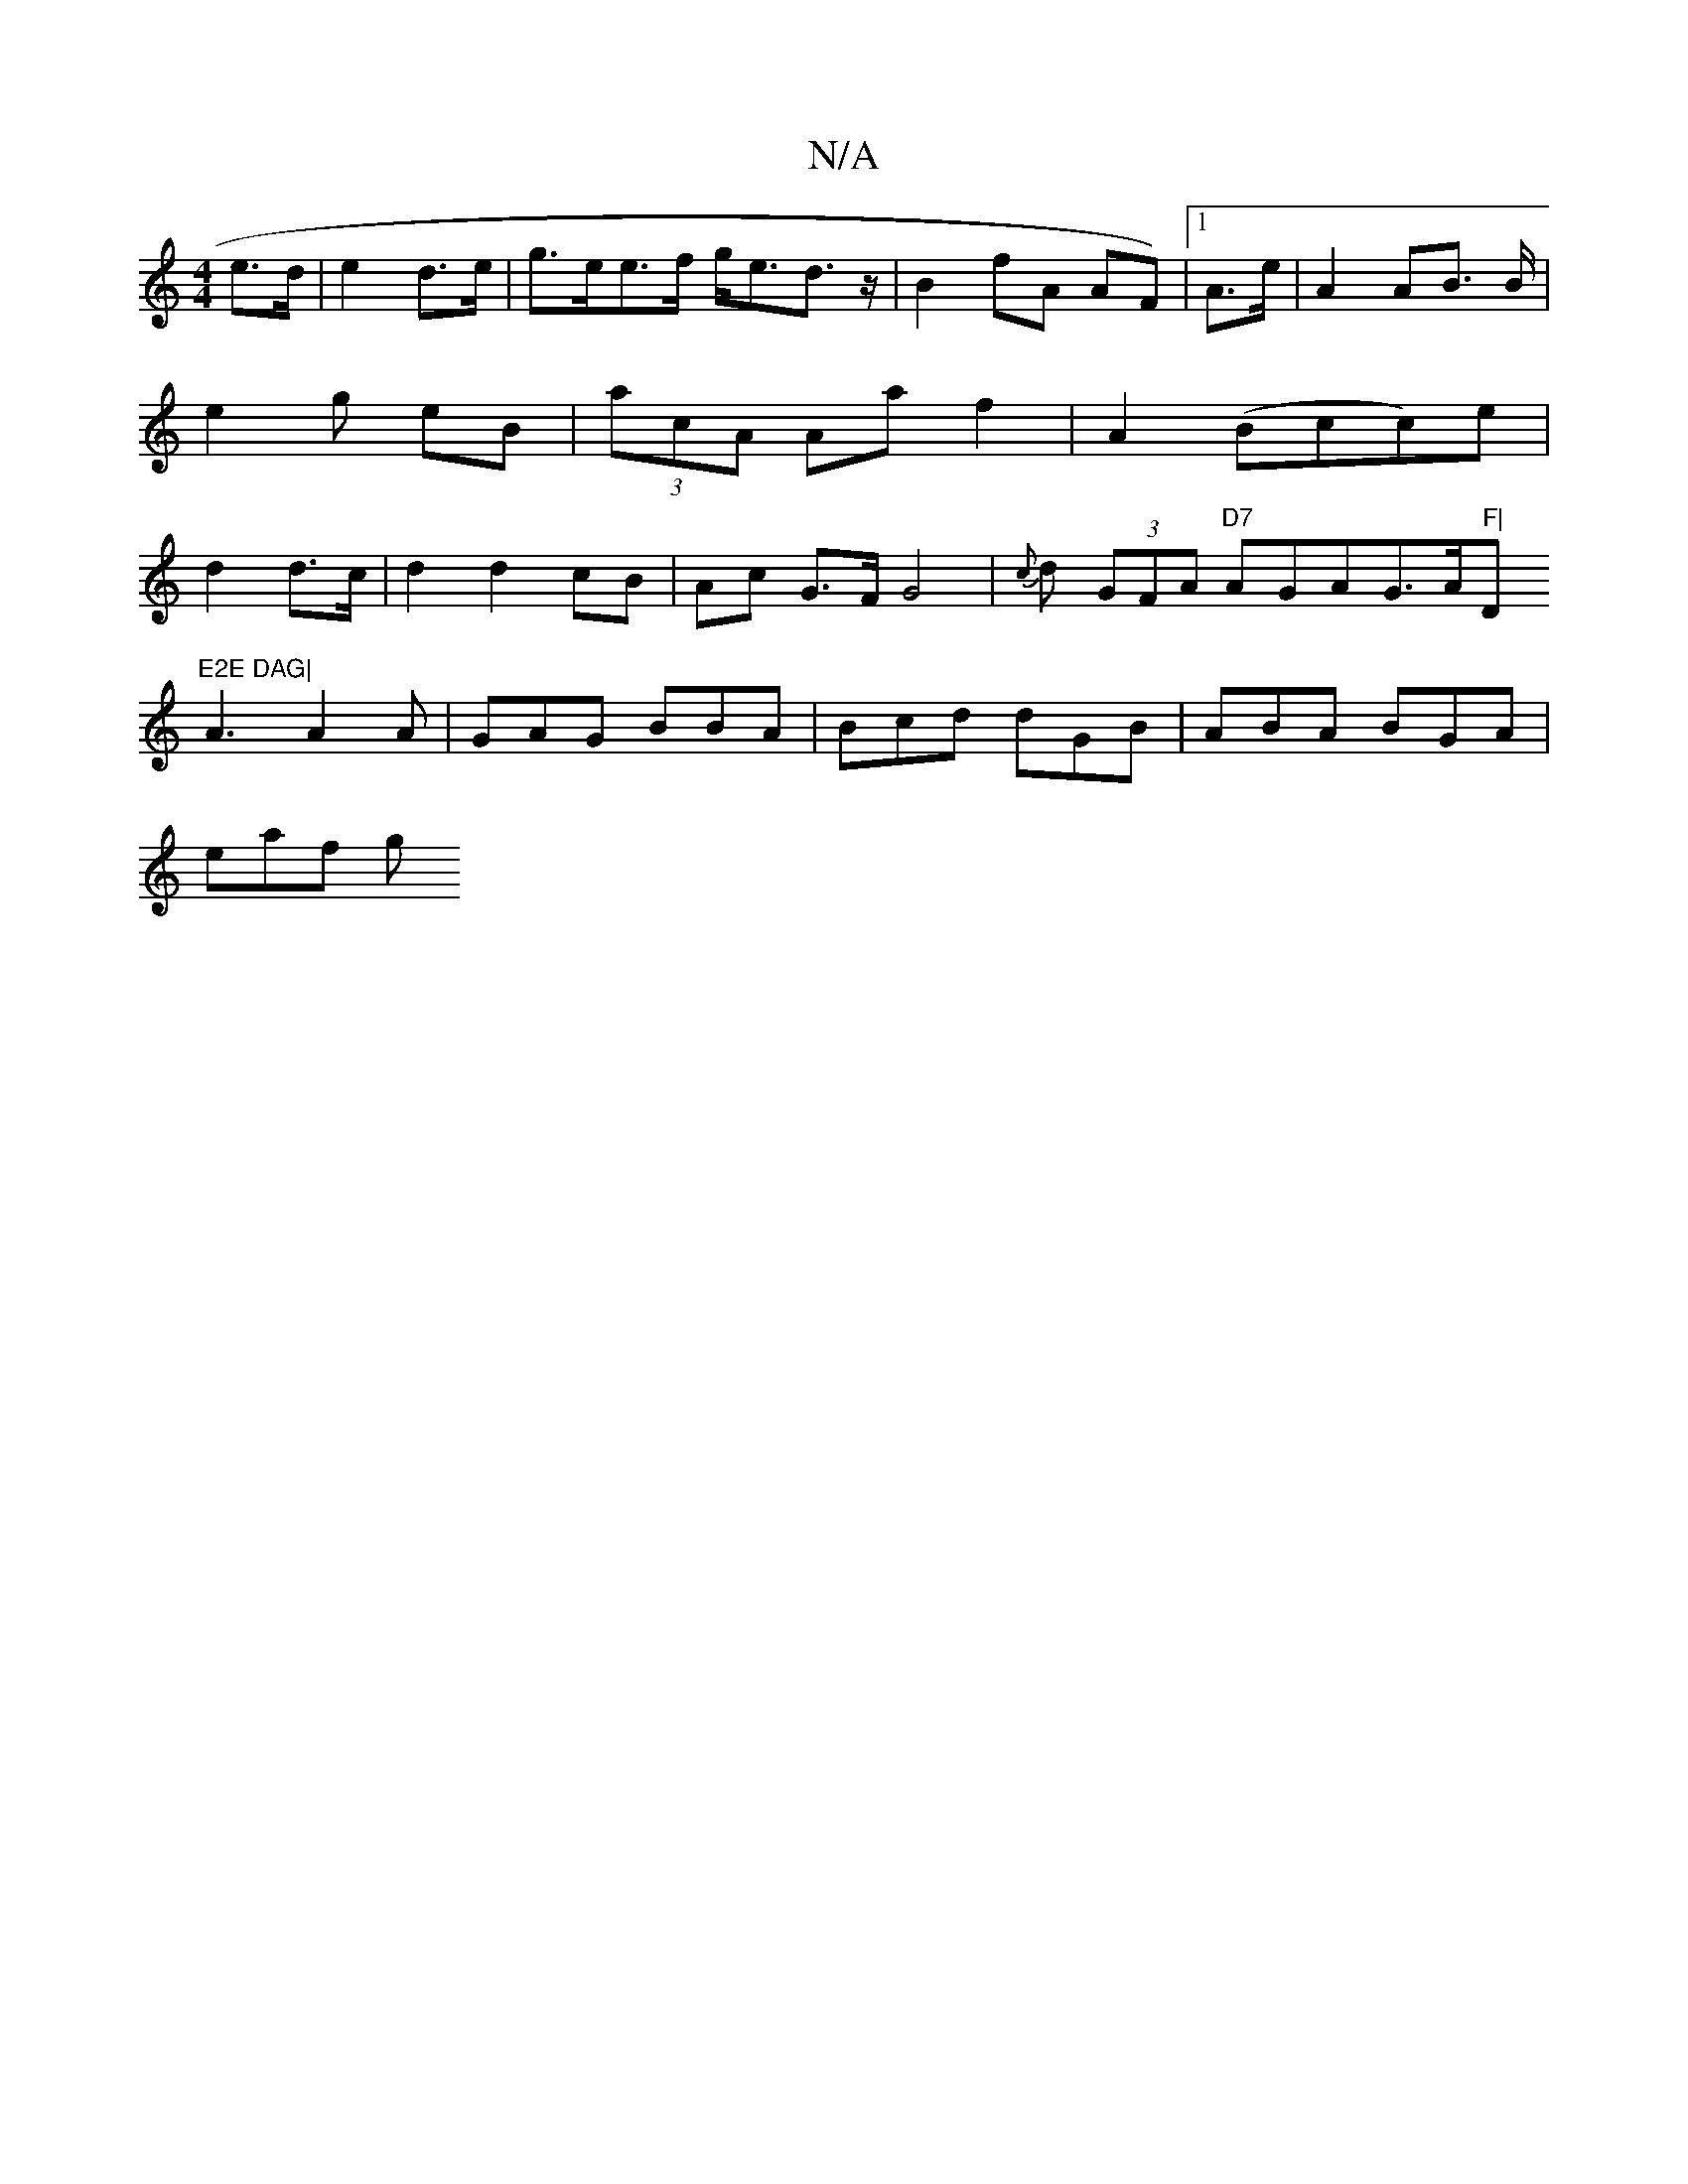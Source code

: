 X:1
T:N/A
M:4/4
R:N/A
K:Cmajor
2 e>d| e2 d>e | g>ee>f g<ed>z|B2 fA AF)|[1 A>e | A2 AB />B | e2 g eB | (3acA Aa f2 | A2- (Bcc)e|d2 d>c|d2 d2 cB|Ac G>F G4 | {c}d (3GFA "D7"AGAG>="A"F|"D"E2E DAG|
A3 A2A|GAG BBA|Bcd dGB| ABA BGA|
eaf g